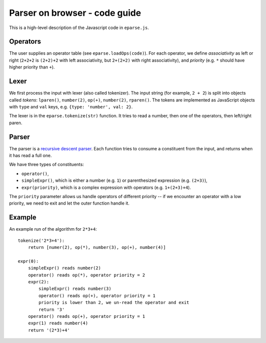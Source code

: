 ==============================
Parser on browser - code guide
==============================

This is a high-level description of the Javascript code in ``eparse.js``.

Operators
=========

The user supplies an operator table (see ``eparse.loadOps(code)``). For each operator, we define *associativity* as left or right (``2+2+2`` is ``(2+2)+2`` with left associativity, but ``2+(2+2)`` with right associativity), and *priority* (e.g. ``*`` should have higher priority than ``+``).

Lexer
=====

We first process the input with lexer (also called tokenizer). The input string (for example, ``2 + 2``) is split into objects called *tokens*: ``lparen()``, ``number(2)``, ``op(+)``, ``number(2)``, ``rparen()``. The tokens are implemented as JavaScript objects with ``type`` and ``val`` keys, e.g. ``{type: 'number', val: 2}``.

The lexer is in the ``eparse.tokenize(str)`` function. It tries to read a number, then one of the operators, then left/right paren.

Parser
======

The parser is a `recursive descent parser <http://en.wikipedia.org/wiki/Recursive_descent_parser>`_. Each function tries to consume a constituent from the input, and returns when it has read a full one.

We have three types of constituents:

- ``operator()``,
- ``simpleExpr()``, which is either a number (e.g. ``1``) or parenthesized expression (e.g. ``(2+3)``),
- ``expr(priority)``, which is a complex expression with operators (e.g. ``1+(2+3)+4``).

The ``priority`` parameter allows us handle operators of different priority -- if we encounter an operator with a low priority, we need to exit and let the outer function handle it.

Example
=======

An example run of the algorithm for ``2*3+4``:

::

    tokenize('2*3+4'):
        return [numer(2), op(*), number(3), op(+), number(4)]

    expr(0):
        simpleExpr() reads number(2)
        operator() reads op(*), operator priority = 2
        expr(2):
            simpleExpr() reads number(3)
            operator() reads op(+), operator priority = 1
            priority is lower than 2, we un-read the operator and exit
            return '3'
        operator() reads op(+), operator priority = 1
        expr(1) reads number(4)
        return '(2*3)+4'
